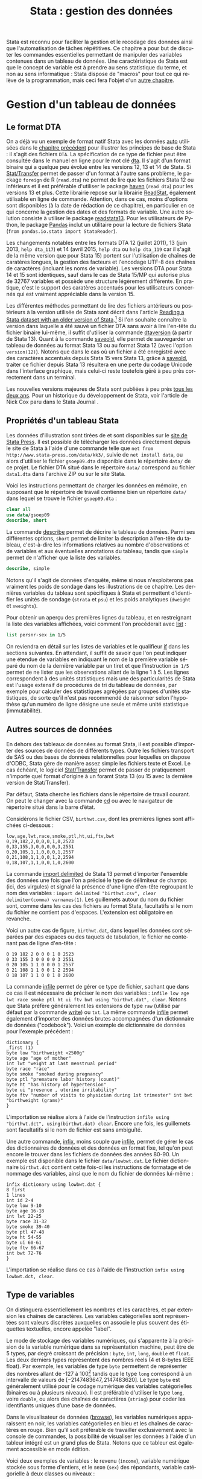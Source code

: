 #+TITLE: Stata : gestion des données
#+EMAIL: chl@aliquote.org
#+LANGUAGE: fr
#+LINK: stata https://www.stata.com/help.cgi?
#+PROPERTY: header-args :session *sta* :exports both :results output
#+OPTIONS: H:3 toc:t

Stata est reconnu pour faciliter la gestion et le recodage des données ainsi que l'automatisation de tâches répétitives. Ce chapitre a pour but de discuter les commandes essentielles permettant de manipuler des variables contenues dans un tableau de données. Une caractéristique de Stata est que le concept de variable est à prendre au sens statistique du terme, et non au sens informatique : Stata dispose de "macros" pour tout ce qui relève de la programmation, mais ceci fera l'objet d'un [[file:05-programming.html][autre chapitre]].

* Gestion d'un tableau de données

** Le format DTA

On a déjà vu un exemple de format natif Stata avec les données [[stata:auto][auto]] utilisées dans le [[file:00-intro.html][chapitre précédent]] pour illustrer les principes de base de Stata : il s'agit des fichiers =DTA=. La spécification de ce type de fichier peut être consultée dans le manuel en ligne pour le mot clé [[stata:dta][dta]]. Il s'agit d'un format binaire qui a quelque peu évolué entre les versions 12, 13 et 14 de Stata. Si [[https://stattransfer.com][Stat/Transfer]] permet de passer d'un format à l'autre sans problème, le package =foreign= de R (=read.dta=) ne permet de lire que les fichiers Stata 12 ou inférieurs et il est préférable d'utiliser le package [[http://haven.tidyverse.org][haven]] (=read_dta=) pour les versions 13 et plus. Cette librairie repose sur la librairie [[https://github.com/WizardMac/ReadStat][ReadStat]], également utilisable en ligne de commande. Attention, dans ce cas, moins d'options sont disponibles (à la date de rédaction de ce chapitre), en particulier en ce qui concerne la gestion des dates et des formats de variable. Une autre solution consiste à utiliser le package [[https://cran.r-project.org/web/packages/readstata13/][readstata13]]. Pour les utilisateurs de Python, le package [[https://pandas.pydata.org][Pandas]] inclut un utilitaire pour la lecture de fichiers Stata (=from pandas.io.stata import StataReader=).

Les changements notables entre les formats DTA 12 (juillet 2011), 13 (juin 2013, =help dta_117=) et 14 (avril 2015, =help dta= ou =help dta_119= car il s'agit de la même version que pour Stata 15) portent sur l'utilisation de chaînes de caratères longues, la gestion des facteurs et l'encodage UTF-8 des chaînes de caractères (incluant les noms de variable). Les versions DTA pour Stata 14 et 15 sont identiques, sauf dans le cas de Stata 15/MP qui autorise plus de 32767 variables et possède une structure légèrement différente. En pratique, c'est le support des caratères accentués pour les utilisateurs concernés qui est vraiment appréciable dans la version 15.

Les différentes méthodes permettant de lire des fichiers antérieurs ou postérieurs à la version utilisée de Stata sont décrit dans l'article [[https://www.stata.com/support/faqs/data-management/save-for-previous-version/][Reading a Stata dataset with an older version of Stata]].[fn:1] Si l'on souhaite connaître la version dans laquelle a été sauvé un fichier DTA sans avoir à lire l'en-tête du fichier binaire lui-même, il suffit d'utiliser la commande [[stata:dtaversion][dtaversion]] (à partir de Stata 13). Quant à la commande [[stata:saveold][saveold]], elle permet de sauvegarder un tableau de données au format Stata 13 ou au format Stata 12 (avec l'option =version(12)=). Notons que dans le cas où un fichier a été enregistré avec des caractères accentués depuis Stata 15 vers Stata 13, grâce à [[stata:saveold][saveold]], traiter ce fichier depuis Stata 13 résultera en une perte du codage Unicode dans l'interface graphique, mais celui-ci reste toutefois géré à peu près correctement dans un terminal.

Les nouvelles versions majeures de Stata sont publiées à peu près [[https://www.stata.com/support/faqs/resources/history-of-stata/][tous les deux ans]]. Pour un historique du développement de Stata, voir l'article de Nick Cox paru dans le Stata Journal \cite{cox-2005-stata}.

** Propriétés d'un tableau Stata

Les données d'illustration sont tirées de \cite{kohler-2012-data-analy} et sont disponibles sur le [[https://www.stata-press.com/books/data-analysis-using-stata/][site de Stata Press]]. Il est possible de télécharger les données directement depuis le site de Stata à l'aide d'une commande telle que =net from http://www.stata-press.com/data/kk3/=, suivie de =net install data=, ou alors d'utiliser le fichier =gsoep09.dta= disponible dans le répertoire =data/= de ce projet. Le fichier DTA situé dans le répertoire =data/= correspond au fichier =data1.dta= dans l'archive ZIP ou sur le site Stata.

Voici les instructions permettant de charger les données en mémoire, en supposant que le répertoire de travail contienne bien un répertoire =data/= dans lequel se trouve le fichier =gsoep09.dta= :

#+BEGIN_SRC stata
clear all
use data/gsoep09
describe, short
#+END_SRC

La commande [[stata:describe][describe]] permet de décrire le tableau de données. Parmi ses différentes options, =short= permet de limiter la description à l'en-tête du tableau, c'est-à-dire les informations relatives au nombre d'observations et de variables et aux éventuelles annotations du tableau, tandis que =simple= permet de n'afficher que la liste des variables.

#+BEGIN_SRC stata
describe, simple
#+END_SRC

Notons qu'il s'agit de données d'enquête, même si nous n'exploiterons pas vraiment les poids de sondage dans les illustrations de ce chapitre. Les dernières variables du tableau sont spécifiques à Stata et permettent d'identifier les unités de sondage (=strata= et =psu=) et les poids analytiques (=dweight= et =xweights=).

Pour obtenir un aperçu des premières lignes du tableau, et en restreignant la liste des variables affichées, voici comment l'on procéderait avec [[stata:list][list]] :

#+BEGIN_SRC stata
list persnr-sex in 1/5
#+END_SRC

On reviendra en détail sur les listes de variables et le qualifieur [[stata:if][if]] dans les sections suivantes. En attendant, il suffit de savoir que l'on peut indiquer une étendue de variables en indiquant le nom de la première variable séparé du nom de la dernière variable par un tiret et que l'instruction =in 1/5= permet de ne lister que les observations allant de la ligne 1 à 5. Les lignes correspondent à des unités statistiques mais une des particularités de Stata est l'usage extensif de procédures de tri du tableau de données, par exemple pour calculer des statistiques agrégées par groupes d'unités statistiques, de sorte qu'il n'est pas recommendé de raisonner selon l'hypothèse qu'un numéro de ligne désigne une seule et même unité statistique (immutabilité).

** Autres sources de données

En dehors des tableaux de données au format Stata, il est possible d'importer des sources de données de différents types. Outre les fichiers transport de SAS ou des bases de données relationnelles pour lequelles on dispose d'ODBC, Stata gère de manière assez simple les fichiers texte et Excel. Le cas échéant, le logiciel [[http://www.stattransfer.com][Stat/Transfer]] permet de passer de pratiquement n'importe quel format d'origine à un foramt Stata 13 (ou 15 avec la dernière version de Stat/Transfer).

Par défaut, Stata cherche les fichiers dans le répertoire de travail courant. On peut le changer avec la commande [[stata:cd][cd]] ou avec le navigateur de répertoire situé dans la barre d’état.

Considérons le fichier CSV, =birthwt.csv=, dont les premières lignes sont affichées ci-dessous :

#+BEGIN_EXAMPLE
low,age,lwt,race,smoke,ptl,ht,ui,ftv,bwt
0,19,182,2,0,0,0,1,0,2523
0,33,155,3,0,0,0,0,3,2551
0,20,105,1,1,0,0,0,1,2557
0,21,108,1,1,0,0,1,2,2594
0,18,107,1,1,0,0,1,0,2600
#+END_EXAMPLE

La commande [[stata:import delimited][import delimited]] de Stata 13 permet d'importer l'ensemble des données une fois que l'on a précisé le type de délimiteur de champs (ici, des virgules) et signalé la présence d'une ligne d'en-tête regroupant le nom des variables : =import delimited "birthwt.csv", clear delimiter(comma) varnames(1)=. Les guillemets autour du nom du fichier sont, comme dans les cas des fichiers au format Stata, facultatifs si le nom du fichier ne contient pas d'espaces. L'extension est obligatoire en revanche.

Voici un autre cas de figure, =birthwt.dat=, dans lequel les données sont séparées par des espaces ou des taquets de tabulation, le fichier ne contenant pas de ligne d'en-tête :

#+BEGIN_EXAMPLE
0 19 182 2 0 0 0 1 0 2523
0 33 155 3 0 0 0 0 3 2551
0 20 105 1 1 0 0 0 1 2557
0 21 108 1 1 0 0 1 2 2594
0 18 107 1 1 0 0 1 0 2600
#+END_EXAMPLE

La commande [[stata:infile][infile]] permet de gérer ce type de fichier, sachant que dans ce cas il est nécessaire de préciser le nom des variables : =infile low age lwt race smoke ptl ht ui ftv bwt using "birthwt.dat", clear=. Notons que Stata préfère généralement les extensions de type =raw= (utilisé par défaut par la commande [[stata:write][write]]) ou =txt=. La même commande [[stata:infile][infile]] permet également d'importer des données brutes accompagnées d'un dictionnaire de données ("codebook"). Voici un exemple de dictionnaire de données pour l'exemple précédent :

#+BEGIN_EXAMPLE
dictionary {
_first (1)
byte low "birthweight <2500g"
byte age "age of mother"
int lwt "weight at last menstrual period"
byte race "race"
byte smoke "smoked during pregnancy"
byte ptl "premature labor history (count)"
byte ht "has history of hypertension"
byte ui "presence , uterine irritability"
byte ftv "number of visits to physician during 1st trimester" int bwt "birthweight (grams)"
}
#+END_EXAMPLE

L'importation se réalise alors à l'aide de l'instruction =infile using "birthwt.dct", using(birthwt.dat) clear=. Encore une fois, les guillemets sont facultatifs si le nom de fichier est sans ambiguïté.

Une autre commande, [[stata:infix][infix]], moins souple que [[stata:infile][infile]], permet de gérer le cas des dictionnaires de données et des données en format fixe, tel qu'on peut encore le trouver dans les fichiers de données des années 80-90. Un exemple est disponible dans le fichier =data/lowbwt.dat=. Le fichier dictionnaire =birthwt.dct= contient cette fois-ci les instructions de formatage et de nommage des variables, ainsi que le nom du fichier de données lui-même :

#+BEGIN_EXAMPLE
infix dictionary using lowbwt.dat {
8 first
1 lines
int id 2-4
byte low 9-10
byte age 16-18
int lwt 22-25
byte race 31-32
byte smoke 39-40
byte ptl 47-48
byte ht 54-55
byte ui 60-61
byte ftv 66-67
int bwt 72-76
}
#+END_EXAMPLE

L'importation se réalise dans ce cas à l'aide de l'instruction =infix using lowbwt.dct, clear=.

** Type de variables

On distinguera essentiellement les nombres et les caractères, et par extension les chaînes de caractères. Les variables catégorielles sont représentées sont valeurs discrètes auxquelles on associe le plus souvent des étiquettes textuelles, encore appelée "label".

Le mode de stockage des variables numériques, qui s'apparente à la précision de la variable numérique dans sa représentation machine, peut être de 5 types, par degré croissant de précision : =byte=, =int=, =long=, =double= et =float=. Les deux derniers types représentent des nombres réels (4 et 8-bytes IEEE float). Par exemple, les variables de type =byte= permettent de représenter des nombres allant de -127 à 100[fn:2] tandis que le type =long= correspond à un intervalle de valeurs de $[-2 147 483 647, 2 147 483 620]$. Le type =byte= est généralement utilisé pour le codage numérique des variables catégorielles (binaires ou à plusieurs niveaux). Il est préférable d'utiliser le type =long=, voire =double=, ou alors des chaînes de caractères (=string=) pour coder les identifiants uniques d’une base de données.

Dans le visualisateur de données ([[stata:browse][browse]]), les variables numériques apparaissent en noir, les variables catégorielles en bleu et les chaînes de caractères en rouge. Bien qu'il soit préférable de travailler exclusivement avec la console de commandes, la possibilité de visualiser les données à l'aide d'un tableur intégré est un grand plus de Stata. Notons que ce tableur est également accessible en mode édition.

Voici deux exemples de variables : le revenu (=income=), variable numérique stockée sous forme d'entiers, et le sexe (=sex=) des répondants, variable catégorielle à deux classes ou niveaux :

#+BEGIN_SRC stata
list income in 1/5
list sex in 1/5
#+END_SRC

Les commandes [[stata:summarize][summarize]] et [[stata:tabulate][tabulate]] permettent respectivement de construire des résumés numériques appropriés pour ces deux types de variable :

#+BEGIN_SRC stata
summarize income
#+END_SRC

#+BEGIN_SRC stata
tabulate sex
#+END_SRC

L'option =nolabel= de [[stata:tabulate][tabulate]] permet d'afficher les codes numériques au lieu des étiquettes associées à chacun des niveaux de la variable catégorielle.

#+BEGIN_SRC stata
tabulate sex, nolabel
#+END_SRC

Il est possible d'obtenir la même information en utilisant [[stata:codebook][codebook]], l'avantage de cette dernière commande étant qu'elle fonctionne avec une variable ou une liste de variables (voire le tableau en entier si l'on ne spécifie aucune variable) et qu'elle affiche beaucoup plus d'informations sur le mode de représentation et le contenu de la variable :

#+BEGIN_SRC stata
codebook sex
#+END_SRC

** Variables et liste de variables

Un concept clé dans Stata est la possibilité de travailler avec une seule variable, comme on l'a vu dans l'expression =codebook sex=, ou avec plusieurs variables. Dans ce dernier cas, on parle de "varlist" et il est généralement utile de bien vérifier lorsque l'on cherche de l'aide si la commande accepte une seule, voire deux variables, ou bien une [[stata:varlist][varlist]].

Pour spécifier une liste de variables, il suffit d'indiquer les noms de variables en les séparant par un espace, comme dans l'illustration suivante :

#+BEGIN_SRC stata
list wor01 wor02 wor03 in 5
#+END_SRC

Il est également possible d'indiquer le nom de la première variable et le nom de la dernière variable d'une séquence de variables consécutives. Dans ce cas, le délimiteur d'étendue est le tiret :

#+BEGIN_SRC stata
list wor01-wor03 in 5
#+END_SRC

Les noms de variable peuvent être interpolés par Stata à l'aide des symboles d'expressions rationelles =?= (un seul caractère, n'importe lequel parmi les caractères autorisés) et =*= (un ou plusieurs caractères). Voici deux exemples d'utilisation :

#+BEGIN_SRC stata
list wor0? in 5
list wor* in 3
#+END_SRC

Enfin, on peut combiner les différentes approches comme dans l'exemple suivant :

#+BEGIN_SRC stata
list persnr sex wor01-wor03 in 1
#+END_SRC

L'usage de listes de variables facilite beaucoup de tâches qui pourrait apparaître fastidieuses autrement (lister explicitement une dizaine de variables) ou nécessiter de programmer une boucle (renommer un ensemble de variables). Voici par exemple comment renommer des variables en bloc à l'aide de [[stata:rename][rename]] :

#+BEGIN_SRC stata :exports code
rename wor* q*
#+END_SRC

La variable =hhnr= s'apparente à =hhnr2009= puisqu'il s'agit d'un identifiant unique pour les foyers résidentiels. Cette variable peut être d'ores et déjà supprimée à l'aide de [[stata:drop][drop]] puisqu'elle ne sera pas exploitée :

#+BEGIN_SRC stata
drop hhnr
#+END_SRC

Il est possible de rechercher une variable par mot-clé à l'aide de la commande [[stata:lookfor][lookfor]]. Cette commande recherche également le mot-clé dans les étiquettes des variables. De plus, la commande [[stata:describe][describe]] dispose d'options utiles pour filtrer les variables d'intérêt, comme l'illustrent les commandes suivantes :

#+BEGIN_SRC
describe, has(type numeric)
describe, not(type string)
#+END_SRC

* Manipulation de variables

** Syntaxe élémentaire des commandes Stata

De manière générale, les commandes Stata sont structurées de la manière suivante :

#+BEGIN_EXAMPLE
[by varlist:] command [varlist] [=exp] [if exp] [in range] [weight] [using filename] [,options]
#+END_EXAMPLE

Tous les éléments entre crochets sont optionnels. On distingue les options principales, situées avec la virgule, et les options secondaires situées après celle-ci. Les éléments clés sont le nom de la commande (=command=), les qualifieurs =if= et =in= permettant de sélectionner des unités statistiques (lignes du tableau) et le préfixe =by= qui autorise la répétition d'une même instruction pour chaque valeur prise par une variable ou par le croisement des valeurs d'une liste de variables ([[stata:varlist][varlist]]). L'argument ==exp= est réservé au cas particulier où l'on construit une variable à partir d'une expression. L'option [[stata:weight][weight]] est utilisée pour appliquer des poids d'analyse aux observations ; il peut s'agir de poids de fréquence ("fweight"), de poids de probabilité ("pweight") et de poids analytiques ("aweight"). L'argument =using filename= permet de spécifier un fichier d'entrée ou de sortie pour certaines commandes.

Voici quelques illustrations de ces différentes options. Considérons le revenu annuel (en euros) et son résumé numérique produit avec [[stata:summarize][summarize]] :

#+BEGIN_SRC stata
summarize income
#+END_SRC

Le nombre total d'observations affiché par [[stata:summarize][summarize]] diffère du nombre total de lignes présentes dans la tableau, comme on peut le vérifier avec [[stata:describe][describe]] ou avec la commande [[stata:count][count]]. Il est possible de dénombrer les valeurs manquantes avec la même commande et la fonction [[stata:missing][missing]] :

#+BEGIN_SRC stata
count
count if missing(income)
#+END_SRC

La sélection des observations manquantes est réalisée avec le qualifieur [[stata:if][if]]. Il est possible de raffiner le filtre de sélection en utilisant les opérateurs logiques habituels : le symbole =&= désigne la conjonction ("et" logique), =|= la disjonction ("ou"), =!= la négation. On dispose également des opérateurs de comparaison unaire =>=, =>==, =<= et =<==. Il est également possible d'utiliser les fonctions [[stata:inlist][inlist]] et [[stata:inrange][inrange]] que l'on détaillera plus loin. Seules les observations vérifiant la condition logique spécifiée après le [[stata:if][if]] seront sélectionnées. Voici un exemple où l'on dénombre les revenus non manquants parmi les femmes :

#+BEGIN_SRC stata
count if missing(income) & sex == 2
#+END_SRC

Il est important de bien spécifier le code numérique et non l'étiquette associée à un niveau dans le cas d'une variable catégorielle.

Considérons à présent l'âge des répondants, que l'on peut reconstruire à partir de l'année de réalisation de l'enquête (2009) et de l'année de naissance des individus :

#+BEGIN_SRC stata
generate age = 2009 - ybirth
order age, after(ybirth)
summarize age
#+END_SRC

La commande [[stata:order][order]] permet de déplacer la position d'une variables, ou plus généralement d'une [[stata:varlist][varlist]], en spécifiant en option la position relative par rapport à une variable déjà présente dans le tableau. Il est également possible d'utiliser les options =first= ou =last= pour placer la ou les variables en première ou dernière position du tableau, respectivement.

Voici comment résumer numériquement cette variable pour les seuls individus pour lesquels l'information concernant le revenu est connue :

#+BEGIN_SRC stata
summarize age if !missing(income)
#+END_SRC

Enfin, il est également possible de stratifier l'analyse selon le sexe à l'aide du préfixe [[stata:by][by]] :

#+BEGIN_SRC stata
by sex, sort : summarize age if !missing(income)
#+END_SRC

Comme on peut le constater, il est impératif de trier les données selon la variable de classification avant de calculer les statistiques de groupe. Le tri peut être réalisé à l'aide de [[stata:sort][sort]] avant d'appeler la commande [[stata:summarize][summarize]], ou directement via le préfixe [[stata:by][by]] ; il s'agit alors d'une option à placer après la virgule. Il est également possible d'utiliser [[stata:bysort][bysort]], qui est strictement équivalent à [[stata:by][by]] avec l'option =sort=.

** Création et mise à jour de variables

On a déjà vu un exemple de création de variable dans les illustrations précédentes avec la commande [[stata:generate][generate]]. Voici une utilisation plus avancée où l'on construit une nouvelle variable à partir d'une expression mathématique, le logarithme du revenu :

#+BEGIN_SRC stata
generate lincome = log(income)
#+END_SRC

L'expression ci-dessus correspond bien à la syntaxe discutée dans la section précédente, =command [varlist] [=exp]=. Le résultat de cette instruction a généré de nombreuses valeurs manquantes, ce qui s'explique par la présence de revenus annuels valant 0, valeur pour laquelle le logarithme n'est pas défini, en plus des valeurs manquantes d'origine pour lesquelles le logarithme n'est pas non plus défini. Il y a au moins deux manières de pallier à ce problème : on peut remplacer l'expression =log(income)= par =log(income+1)= (l'ajout d'une unité ne devrait pas modifier foncièrement les analyses de cette variable étant donnée l'étendue des valeurs observées et la valeur de tendance centrale) ou alors on peut traiter les valeurs nulles de =income= comme des valeurs manquantes. Dans le second cas de figure, pour être à même de distinguer les valeurs manquantes d'origine des valeurs imputées, il convient d'utiliser un code de valeur manquante différent. Voici comment procéder :

#+BEGIN_SRC stata
cap drop lincome
mvdecode income, mv(0=.c)
generate lincome = log(income)
#+END_SRC

Voici un résumé des valeurs manquantes présentes dans ces deux variables :

#+BEGIN_SRC stata
misstable summarize *income
#+END_SRC

On pourra vérifier que la transformation logarithmique a contribué à stabiliser quelque peu la variance et à symétriser la distribution, même si celle-ci reste loin d'une distribution normale.

#+BEGIN_SRC stata :exports code
label variable lincome "Annual income in euros (log)"
graph twoway histogram lincome, fraction bfcolor(gs3) blcolor(none)
graph export "fig-01-histogram-lincome.eps", replace
#+END_SRC

#+CAPTION:   Distribution du log du revenu annuel (euros)
#+NAME:      fig:01-histogram-lincome
#+LABEL:     fig:01-histogram-lincome
#+ATTR_HTML: :width 800px
[[./fig-01-histogram-lincome.png]]

** Étiquette et annotation

Il est préférable de travailler avec des noms de variables court, en minuscules, et groupés par ordre logique dans le tableau. Cela facilite le travail de sélection de variable isolées ou de groupes de variables (=varlist=), leur insertion dans des commandes ou dans des structures de contrôle, par exemple des boucles =foreach=. Ceci dit, il est toujours plus pratique de donner un descriptif même succinct de chacune des variables afin de pouvoir annoter automatiquement les axes des graphiques sur lesquels ces variables sont amenées à varier ou dans les tableaux de synthèse. C'est d'ailleurs une pratique assez courante dans le monde des enquêtes que d'annoter systématiquement les différents items d'un questionnaire avec l'intitulé de la question.

La commande =label= est une méta commande qui comporte plusieurs sous commandes. Ainsi, avec [[stata:label+variable][label variable]] il est possible de donner un intitulé bref à la variable elle-même. Prenons le cas de la variable =lincome= créée à l'étape précédente.

#+BEGIN_SRC stata
label variable lincome "Annual income in euros (log)"
#+END_SRC

Une fois étiquetté, le libellé des variables apparaîtra dans les sorties de [[stata:describe][describe]], [[stata:codebook][codebook]], les graphiques et les tableaux :

#+BEGIN_SRC stata
codebook lincome
#+END_SRC

Quant aux variables catégorielles, on a vu qu'il s'agit essentiellement de variables représentées sous forme d'entiers consécutifs, $\{1,2,\dots,k\}$, ou de valeurs 0/1 dans le cas des variables binaires, auxquels on associe des étiquettes. Ceci est réalisé avec les commandes [[stata:label+define][label define]] et [[stata:label+values][label values]], comme illustré dans l'exemple suivant :

#+BEGIN_SRC stata
generate insample = !missing(lincome)
label define insample 0 "Not analyzed (income = .)" 1 "In sample (income > .)"
label values insample insample
#+END_SRC

#+BEGIN_SRC stata
tabulate insample
#+END_SRC

Notons que l'on utilise souvent le même nom d'étiquette que le nom de la variable lorsque ce jeu d'étiquette de niveaux est réellement spécifique de cette variable. Le cas échéant, un même jeu d'étiquettes peut être appliqué à une liste de variables. C'est le cas par exemple pour les variables =wor*= :

#+BEGIN_SRC stata
label list concern3
#+END_SRC

Enfin, il est possible d'annoter un tableau ou une variable à l'aide de la commande [[stata:note][note]]. Un usage courant consiste à indiquer pour le tableau sa date de création et la source des données, et pour les variables les éventuelles transformations ou révisions qu'elles ont subi.

** Changement de mode de stockage et format

Si la précision automatiquement choisie par Stata n'est pas indispensable à l'interprétation des résultats ou si l'on souhaite simplement appliquer automatiquement un arrondi des valeurs, la commande [[stata:format][format]] permet de modifier le format d'affichage global d'une ou plusieurs variables. Notons que les formats d'affichage peuvent également s'appliquer localement lors de l'utilisation de certaines commandes telles que [[stata:summarize][summarize]]. Par exemple, en appliquant un format limitant l'affichage à 2 décimales, voici ce que la commande précédente donnerait :

#+BEGIN_SRC stata
format age %5.2f
summarize age, format
#+END_SRC

** Gestion des dates

Stata offre deux types de représentation pour les dates : les dates simples (jour, mois, année) sont gérées avec [[stata:date][date]] tandis que les dates avec horaire (et fuseau horaire) sont gérées avec [[stata:datetime][datetime]]. Les dates peuvent être représentées sous forme de chaînes de caractère ou de nombres (nombre de jours depuis le 01/01/1960 ou de ms depuis le 01/01/1960 minuit). Cette dernière représentation facilite la manipulation numérique des dates puisque les opérations arithmétiques classiques sont permises.

L’affichage des dates se personnalise à l’aide des formats =%td= et =%tc=. Stata dispose également des pseudo fonctions [[stata:td()][td()]] et [[stata:tc()][tc()]]. Il est toujours possible de passer d’un format de représentation à l’autre. La fonction [[stata:clock][clock]] convertit les dates + heures stockées sous forme de texte en nombres. De même, [[stata:date][date]] permet de convertir des dates simples en nombres.

Pour la conversion de dates gérées sous d’autres logiciels statistiques (SAS, SPSS, R), voir le manuel "[D] datetime" (=help datetime=). Les dates formatées sous MS Excel sont généralement traitées correctement (en utilisant [[stata:import excel][import excel]]).

** Recodage de variables numériques

Par recodage, on entend la discrétisation d'une variable numérique en variable catégorielle à plusieurs classes ou niveaux, ainsi que la transformation d'une variable catégorielle (création ou agrégation de niveaux).

#+BEGIN_SRC stata
xtile age4 = age, nq(4)
tabulate age4
#+END_SRC

Il existe d'autres façons d'aborder le même problème. Tout d'abord on peut procéder à un recodage "en ligne" à l'aide de [[stata:autocode][autocode]] :

#+BEGIN_SRC stata
generate age5 = autocode(age, 5, 17, 100)
tabulate age5
#+END_SRC

On peut également utiliser la commande =egen cut= qui permet de discrétiser une variable numérique en intervalles de classes réguliers ou irréguliers.

Enfin, la création d'une variable binaire ne pose pas de souci particulier :

#+BEGIN_SRC stata
quietly summarize age, detail
generate byte ageb = age >= r(p50) if !missing(age)
#+END_SRC

Une formulation équivalente consisterait à utiliser les instructions suivantes :

#+BEGIN_EXAMPLE
generate byte ageb = 0 if !missing(age)
replace ageb = 1 if age >= r(p50)
#+END_EXAMPLE

** Recodage de variables non-numériques

La commande [[stata:encode][encode]] permet de convertir une variable contenant du texte (chaîne de caractères) en variable catégorielle (codes numériques débutant à 1) : les modalités uniques de la variable sont utilisées comme étiquettes ("label") de la nouvelle variable générée. Une alternative consiste à utiliser =egen group=. Lorsque l'on utilise [[stata:encode][encode]], l'option =gen()= permet de créer une nouvelle variable.

La commande [[stata:decode][decode]] effectue l’opération inverse : elle permet de convertir les étiquettes d’une variable catégorielle en contenu texte (il n’y a donc plus de codes numériques associés à la nouvelle variable). Pour convertir des nombres en caractères, on utilise la commande [[stata:tostring][tostring]] (ou =generate newvar = string(oldvar)=). Enfin, la commande [[stata:destring][destring]] permet de convertir des nombres représentés sous forme de caractères par Stata (problème d’importation ou mauvaise manipulation).

Dans le cas des variables catégorielles (avec ou sans étiquettes), il est possible d'utiliser la fonction [[stata:recode][recode]]. Considérons la variable =egp= qui représente la classe socio-économique (selon la nomenclature allemande) des répondants. Cette variable est composée de 9 classes, en omettant les valeurs traitées comme manquantes (étiquettées "Refusal" et "Does not apply"). On peut construire très facilement le tableau d'effectifs associés à l'aide de [[stata:tabulate][tabulate]], l'option =missing= permettant de dénombrer les valeurs manquantes :

#+BEGIN_SRC stata
tabulate egp, missing
#+END_SRC

Supposons que l'on souhaite recoder cette variable en 3 classes, en ignorant les classes "unemployed" et "Retired", ainsi que les valeurs manquantes. Pour cela, on utilisera la commande [[stata:recode][recode]] en indiquant le schéma d'agrégation des classes dans une liste de clauses et le nom de la nouvelle variable à générer puisque le cas échéant [[stata:recode][recode]] agit comme une commande [[stata:replace][replace]]. Voici un exemple d'utilisation :

#+BEGIN_SRC stata
recode egp (1/2=1) (3/5=2) (8/9=3) (15/18=.), gen(egp3)
label define egp3 1 "Service class 1/2" 2 "Non-manuals" 3 "Manuals"
label values egp3 egp3
tabulate egp3
#+END_SRC

** Utilisation d'expressions régulières

Plutôt que de sélectionner des observations selon des valeurs ou des ensembles de valeurs logiques ou numériques, il est tout à fait possible de rechercher des observations répondant à certains critères en utilisant des expressions régulières.

Stata dispose de trois commandes (des fonctions plus exactement) permettant d’effectuer des manipulations sur les chaînes de caractères à partir d’expressions régulières :

- [[stata:regexm][regexm]] : (m)atch une expression (utile pour créer une variable binaire)
- [[stata:regexr][regexr]] : (r)eplace une expression par une autre
- [[stata:regexs][regexs]] : (s)ubexpression obtenue à partir de regexm

Voir l’aide en ligne [D] functions pour les chaînes de caractères (=help string_functions=).

Voici un exemple d'application :

#+BEGIN_SRC stata
decode state, gen(state_)
generate inberlin = regexm(state_, "^Berl")
drop state_
tabulate state inberlin if inlist(state, 0, 1, 2)
#+END_SRC

** Traitement des données manquantes

Stata dispose de plusieurs codes de valeurs manquantes :

- =.= est le codage par défaut (=missing(var)= ou =var >= .=) ;
- =.a–.z= (valeurs manquantes étendues) peuvent être utilisés pour coder des valeurs manquantes ayant une signification différente (cas des sondages, par exemple).

Il est possible d’associer des étiquettes aux valeurs manquantes étendues grâce à =label define= afin de les lister lors de tris simple ou croisé.
La commande [[stata:misstable][misstable]] (sous-commande =summarize= ou =pattern=) fournit un résumé des données manquantes pour une ou plusieurs variables.

#+BEGIN_SRC stata
misstable pattern q01-q03
#+END_SRC

Les deux principales commandes permettant de gérer les valeurs manquantes sont indiquées ci-dessous :

- [[stata:mvdecode][mvdecode]] : permet de remplacer des valeurs existantes par un ou plusieurs codes de valeur manquante ; fonctionnement identique à recode
- [[stata:mvencode][mvencode]] : permet de convertir des données manquantes en valeurs exploitables par Stata (texte ou nombre).

Voici un exemple d'utilisation pour recoder automatiquement les revenus nuls à un code de valeur manquante spécifique (=.c=), ce qui permet de faire la distinction entre les revenus réellement non renseignés (=.=) et les revenus valant 0 et que l'on peut souhaiter analyser séparément ou à l'aide de modèles statistiques autres que le modèle linéaire classique. On a déjà vu un exemple d'application de [[stata:mvdecode][mvdecode]] plus haut. Voici un bref rappel de l'idée de base pour utiliser ces commandes :

#+BEGIN_SRC stata :exports code
mvdecode income, mv(0=.c)
generate lincome = log(income)
mvencode income, mv(.c=0)
summarize *inc*
#+END_SRC

* Transformation d'un tableau

** Sélection d'observations et tri

On a vu que la commande [[stata:drop][drop]] permet de supprimer une ou plusieurs variables dans un tableau de données. En réalité cette commande fonctionne également pour filtrer des observations, de même que [[stata:keep][keep]] qui permet, au contraire, de conserver des variables ou des observations. Dans l'enquête socio-économique, supposons que l'on souhaite ne conserver pour les analyses que les personnes majeures (=age > 17=), il suffirait d'utiliser l'une de ces deux commandes. Par exemple :

#+BEGIN_SRC stata
keep if age > 17 & !missing(age)
count
#+END_SRC

Les procédures de tri, comme on l'a déjà dit, sont essentielles pour travailler efficacement avec Stata. Stata dispose de deux commandes pour réaliser des tri croissants (=sort=) ou dans les deux directions (=gsort=), bien que dans la commande générique reste la commande [[stata:sort][sort]]. Celle-ci agit également comme option dans le cas du préfixe [[stata:by][by]]. Si un tableau est trié sur une ou plusieurs variables, la commande [[stata:describe][describe]] l'indique à la suite de la liste des variables. Dans le cas de l'enquête socio-économique, les données sont triées selon la variable =persnr=.

Voici un exemple plus élaboré, tiré directement de l'ouvrage de \cite{kohler-2012-data-analy} :

#+BEGIN_SRC stata :exports code
by hhnr2009 (rel2head), sort: generate agediff = ybirth - ybirth[_n-1] if rel2head == 2
#+END_SRC

Cette instruction permet de calculer la différence d'âge entre le père de famille (=head=) et sa partenaire (=partner=) dans chacun des foyers. La subtilité vient du tri primaire sur la variable =hhnr2009= (foyer) puis du tri secondaire sur la variable =rel2head= (situation familiale des répondants) sans que ce dernier ne soit utilisé pour grouper les opérations sous le préfixe [[stata:by][by]]. La condition =if rel2head==2= permet de s'assurer que l'on effectue bien le calcule dans le cas où il existe au moins deux personnes dans le foyer.

#+BEGIN_SRC stata
tabulate rel2head if rel2head < 3
summarize agediff
#+END_SRC

** Optimisation de la taille mémoire

La commande [[stata:compress][compress]] permet d'optimiser le mode de stockage des variables. Cette commande n'altère pas le contenu de la base de données et n'induit aucune perte de précision.

La taille d'un tableau de données peut être approximée de la manière suivante : il s'agit du rapport $(N\times V\times W + 4N) / 1024^2$, où $N$ désigne le nombre d'observations, $V$ le nombre de variables et $W$ la taille moyenne des variables (entiers de 1 à 4, réels de 4 à 8).[fn:4]

[[https://www.stata.com/support/faqs/data-management/approximating-dataset-size/][How big will my dataset be?]]

Dans le cas de l'enquête socio-économique, la taille en mémoire du tableau est d'environ 568 Ko :

#+BEGIN_SRC stata
describe, short
#+END_SRC

On ne gagnera rien à compresser ce tableau dans la mesure où il est déjà optimisé mais cela vaut souvent la peine de vérifier si le gain de taille est substantiel ou non avant de sauvegarder la version finale d'une base de données.

** Agrégation

Par agrégation on entend le procédé qui consiste à réduire un ensemble d'observations à une valeur unique, typiquement un indicateur de tendance centrale ou l'effectif total, selon différentes variables de classification. Par exemple, dans cette enquête socio-économique, on pourrait vouloir calculer le revenu médian par "lander" (=state=) selon le sexe et la classe d'âge. Voici une manière de procéder avec la commande [[stata:collapse][collapse]] :

#+BEGIN_SRC stata
preserve
collapse (p50) income, by(sex age4)
list
#+END_SRC

Pour revenir au tableau d'origine, on utilisera [[stata:restore][restore]] :

#+BEGIN_SRC stata
restore
list sex age4 income in 1/5
#+END_SRC

La commande [[stata:contract][contract]] permet de construire un tableau de données agrégées selon le même procédé mais en travaillant avec des effectifs ou des fréquences.

** Fusion de sources de données

[[stata:merge][merge]] et [[stata:append][append]]

** Mode de représentation rectangulaire

[[stata:fillin][fillin]] et [[stata:reshape][reshape]]

* Tableaux de description avancés

** Les commandes tabulate et summarize

Comme discuté précédemment, le préfixe [[stata:by][by]] permet de répéter une même opération selon les valeurs prises par une ou plusieurs variables, de sorte que l'instruction suivante permet de construire très rapidement des résumés descriptifs : (c'est même en réalité la manière la plus rapide de calculer des statistiques simples)

#+BEGIN_SRC stata
bysort sex: summarize income
#+END_SRC

#+BEGIN_SRC stata :exports code
graph twoway histogram lincome, by(sex) bfcolor(gs3) blcolor(none)
graph export "fig-01-histogram-lincome-sex.eps", replace
#+END_SRC

#+CAPTION:   Distribution du log du revenu annuel (euros) selon le sexe et la classe socio-économique
#+NAME:      fig:02-bar-lincome-sex
#+LABEL:     fig:02-bar-lincome-sex
#+ATTR_HTML: :width 800px
[[./fig-01-histogram-lincome-sex.png]]

Cependant, le format de sortie ne se prête pas vraiment à une mise en forme avancée dans un rapport. On préférera donc pour l'exportation utiliser [[stata:tabulate][tabulate]] avec l'option =summarize= :

#+BEGIN_SRC stata
tabulate egp3, summarize(income)
#+END_SRC

Un diagramme en points \cite{cleveland-1985-elemen-graph-data}, qui reste préférable à un diagramme en barres, pour le même indicateur de tendance centrale que ci-dessus peut être construit à l'aide de ces instructions :[fn:3]

#+BEGIN_SRC stata :exports code
graph dot lincome, over(sex) over(egp3) ylabel(0(2)12) marker(1, ms(O)) ytitle("Log income")
graph export "fig-01-bar-lincome-sex.eps", replace
#+END_SRC

#+CAPTION:   Distribution du log du revenu annuel (euros) selon le sexe et la classe socio-économique
#+NAME:      fig:02-bar-lincome-sex
#+LABEL:     fig:02-bar-lincome-sex
#+ATTR_HTML: :width 800px
[[./fig-01-bar-lincome-sex.png]]

** La commande tabstat

La commande [[stata:tabstat][tabstat]] permet au contraire de spécifier la liste des statistiques d'intérêt via l'option =stats=. La variable de stratification est indiquée dans l'option =by= (il ne peut y en avoir qu'une seule). Pour reproduire le résumé en 5 points de Tukey disponible sous R, on peut formuler la commande de la manière suivante :

#+BEGIN_SRC stata
tabstat lincome, by(sex) stats(min q max)
#+END_SRC

Le symbole =q= est équivalent à utiliser =p25 p50 p75= pour reporter les trois quartiles.

En guise de représentation graphique, il existe les diagrammes en forme de boîtes à moustaches que l'on peut conditionner sur une variable de classification comme dans l'exemple suivant :

#+BEGIN_SRC stata :exports code
graph box lincome, over(sex)
graph export "fig-01-box-lincome-sex.eps", replace
#+END_SRC

#+CAPTION:   Distribution du log du revenu annuel (euros) selon le sexe
#+NAME:      fig:03-box-lincome-sex
#+LABEL:     fig:03-box-lincome-sex
#+ATTR_HTML: :width 800px
[[./fig-01-box-lincome-sex.png]]

** La commande table

La commande [[stata:table][table]] est beaucoup plus souple et elle permet non seulement de choisir les statistiques d'intérêt mais également d'utiliser jusqu'à quatre variables de classification. Les statistiques d'intérêt sont indiquées dans l'option =content=. En l'absence de contenu à résumer, [[stata:table][table]] se comporte comme [[stata:tabulate+twoway][tabulate twoway]].

#+BEGIN_SRC stata
table egp3 sex, column
#+END_SRC

Attention, contrairement à [[stata:tabstat][tabstat]], dans le cas où l'on spécifie l'option =content= le symbole =q= ne se substitue pas à =p25 p50 p75=. Concernant les critères de classification, on distingue les variables définissant les lignes et les colonnes, ainsi qu'une variable "super-colonne" en troisième position, indiquées juste avant le séparateur d'options, et une variable "super-ligne" indiquée dans une option =by=. Qui plus est, la commande [[stata:table][table]] est "byable", ce qui signifie que l'on peut inclure jusqu'à cinq variables de stratification. Voici un exemple de tableau croisant les niveaux de deux variables catégorielles pour chacun desquels on calcule la médiane du revenu. Le formatage des résultats numériques, ici arrondi à l'entier le plus proche, se fait directement via l'option =format= :

#+BEGIN_SRC stata
table egp3 sex if !missing(egp3), content(p50 lincome) format(%5.0f)
#+END_SRC

** Analyses pondérées

** Commandes additionnelles

** Exportation des tableaux

#+BIBLIOGRAPHY: references ieeetr limit:t option:-nobibsource

* Footnotes

[fn:4] Voir [[https://www.stata.com/support/faqs/data-management/approximating-dataset-size/][How big will my dataset be?]]

[fn:3] Par défaut, l'échelle pour ce type de graphique inclut le 0, voir le chapitre sur les graphiques.

[fn:2] Le fait que le type =byte= ne s'étende pas jusqu'à +127 vient des codes de valeurs manquante simple (=.= = 101) et étendu (=.a= = 102 à =.z= = 127).

[fn:1] Il existe également d'anciens utilitaires, comme [[http://radyakin.org/transfer/use13/use13.htm][use13]], permettant de lire des fichiers version 13 sous Stata 10.
